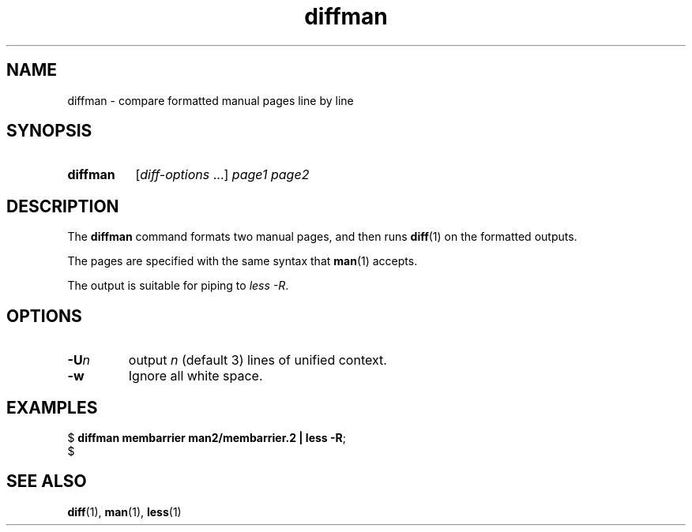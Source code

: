 .\" Copyright 2024, Alejandro Colomar <alx@kernel.org>
.\"
.\" SPDX-License-Identifier: Linux-man-pages-copyleft
.\"
.TH diffman 1 (date) "Linux man-pages (unreleased)"
.SH NAME
diffman
\-
compare formatted manual pages line by line
.SH SYNOPSIS
.SY diffman
.RI [ diff-options \~.\|.\|.\&]
.I page1
.I page2
.YS
.SH DESCRIPTION
The
.B diffman
command
formats two manual pages,
and then runs
.BR diff (1)
on the formatted outputs.
.P
The pages are specified with the same syntax that
.BR man (1)
accepts.
.P
The output is suitable for piping to
.IR less\~\-R .
.SH OPTIONS
.TP
.BI \-U n
output
.I n
(default 3)
lines of unified context.
.TP
.B \-w
Ignore all white space.
.SH EXAMPLES
.EX
.RB $\~ "diffman membarrier man2/membarrier.2 | less \-R" ;
$
.EE
.SH SEE ALSO
.BR diff (1),
.BR man (1),
.BR less (1)
